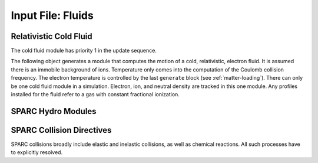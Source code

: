 Input File: Fluids
==================

Relativistic Cold Fluid
-----------------------

The cold fluid module has priority 1 in the update sequence.

The following object generates a module that computes the motion of a cold, relativistic, electron fluid.  It is assumed there is an immobile background of ions.  Temperature only comes into the computation of the Coulomb collision frequency.  The electron temperature is controlled by the last ``generate`` block (see :ref:`matter-loading`).  There can only be one cold fluid module in a simulation.  Electron, ion, and neutral density are tracked in this one module.  Any profiles installed for the fluid refer to a gas with constant fractional ionization.

.. py:function:: new fluid name { directives }

	:param str name: assigns a name to the fluid
	:param block directives: The following directives are supported:

		Shared directives: see :ref:`ionization`

		.. py:function:: charge = q

			:param float q: charge of the fluid constituent, usually electrons

		.. py:function:: mass = m

			:param float m: mass of the fluid constituent, usually electrons

		.. py:function initial ionization fraction = f

			:param float f: ratio of initial electron density to neutral + ion density

		.. py:function:: neutral cross section = sigma

		 	:param float sigma: electron-neutral collision cross section in :math:`cm^2`

		.. py:function:: coulomb collisions = cc

		 	:param bool cc: if true, add collision frequency based on Coulomb cross section to neutral collision frequency

		.. note::
			the ion species and electron species variables (see :ref:`ionization`) have no meaning here


SPARC Hydro Modules
-------------------

.. py:function:: new chemistry { directives }

	This is the top level SPARC module.  Internally it contains and manages all other SPARC modules.

	:param block directives: The following directives are supported:

		.. py:function:: epsilon factor = eps

			:param float eps: error tolerance for adaptive time step

		.. py:function:: radiation model = rad

		 	:param enum rad: takes values ``thin``, ``none``

		.. py:function:: laser model = las

		 	:param enum las: takes values ``vacuum``, ``isotropic``

		.. py:function:: plasma model = plas

			:param enum plas: takes values ``neutral``, ``quasineutral``

		.. py:function:: dipole center = Dx Dy Dz

		 	Reference point for dipole moment diagnostic

		.. py:function:: external potential = ( V1 , V2 )

			:param float V1: fixed potential at lower z boundary
			:param float V2: fixed potential at upper z boundary

		.. py:function:: tolerance = tol

		 	:param float tol: Elliptical solver error tolerance

		.. py:function:: overrelaxation = w

		 	:param float w: overrelaxation parameter

		.. py:function:: iterations = N

		 	:param int N: elliptical solver maximum iterations


.. _chemical:

.. py:function:: new chemical name { directives }

	:param str name: name given to the chemical species
	:param block directives: The following directives are supported:

		Shared directives: see :ref:`ionization`, :ref:`eos`

		.. py:function:: mass = m0

			:param float m0: mass of the constituent particles, default = 1.0

		.. py:function:: charge = q0

			:param float q0: charge of the constituent particles, default = -1.0

		.. py:function:: cv = cv0

		 	:param float cv0: normalized specific heat at constant volume, :math:`mc_v/k_B`, a typical value is 1.5 for species with no internal degrees of freedom.

		.. py:function:: vibrational energy = epsv

		 	:param float epsv: energy (eV) between vibrational levels, default = 0 = no vibrations

		.. py:function:: implicit = tst

		 	:param bool tst: whether to use implicit electron advance for this species

		.. py:function:: thermometric conductivity = k

		 	:param float k: Thermometric conductivity in units of cm^2/s. Thermometric conductivity is :math:`K/\rho c_p`, where K = heat conductivity.  For air, k = 2e-5 m^2/s = 0.2 cm^2/s, and K = 2.5e-4 W/(cm*K). SPARC solves the heat equation :math:`\rho c_v dT/dt - \nabla\cdot (K \nabla T) = 0`.  For electrons the Braginskii conductivity is used.

		.. py:function:: kinematic viscosity = x

		 	:param float x: Kinematic viscosity in units of cm^2/s. Kinematic viscosity is :math:`X/\rho`, where X = dynamic viscosity. For air, kinematic viscosity is about 0.15 cm^2/s. SPARC solves the momentum diffusion equation :math:`\rho dv/dt - \nabla\cdot (X \nabla v) = 0`.

		.. py:function:: effective mass = meff

		 	:param float meff: effective mass for density >> 1.0 for electrons moving through this chemical

		.. py:function:: permittivity = (epsr,epsi)

		 	:param float epsr: real part of permittivity relative to free space permittivity
		 	:param float epsi: imaginary part of permittivity relative to free space permittivity


.. py:function:: new group name { directives }

	Create an equilibrium group module.  This is a container for chemical species that are assumed to be in equilibrium with one another, and therefore have a common temperature and velocity.  All chemicals are part of a group.  If a chemical is declared outside any group, one is automatically created.

	:param str name: name given to the group
	:param block directives: The following directives are supported:

		.. py:function:: new chemical name { directives }

			see :ref:`chemical <chemical>` for description of parameters.  Can be repeated to associate multiple chemicals with the group.

		.. py:function:: mobile = tst

			:param bool tst: whether chemicals in this group are mobile or immobile


SPARC Collision Directives
--------------------------

SPARC collisions broadly include elastic and inelastic collisions, as well as chemical reactions.  All such processes have to explicitly resolved.

.. py:function:: new collision = sp1 <-> sp2 , cross section = sigma

	:param str sp1: name of chemical species 1 in two-body collision
	:param str sp2: name of chemical species 2 in two-body collision
	:param float sigma: cross section normalized to :math:`\omega_p/n_1c`

.. py:function:: new collision = sp1 <-> sp1 , coulomb

	Uses the Coulomb collision cross section, derived from local conditions.

	:param str sp1: name of chemical species 1 in two-body collision
	:param str sp2: name of chemical species 2 in two-body collision

.. py:function:: new collision = sp1 <-> sp1 , metallic , ks = ks0 , fermi_energy_ev = ef , ref_density = nref

	Uses the harmonic mean of electron-phonon and coulomb collision rates

	:param float ks0: some lattice constant, see K. Eidmann et al., Phys. Rev. E 62, 1202 (2000)
	:param float ef: the Fermi energy in eV
	:param float nref: the density at which the formula directly applies

.. py:function:: new reaction = { eq1 : eq2 : eq3 : ... } rate = c0 c1 c2 cat(range)

	Sets up a chemical reaction between arbitrary species using a modified Arrhenius rate

	:math:`{\cal R} = c_0 T^{c_1} \exp(-c_2/T)`

	over a range of temperatures.  Piecewise rate constructions can be created by using multiple reactions which have the same equation but different rates and different temperature ranges.

	:param str eq1: chemical equation, or subreaction, in the form ``r1 + r2 + ... -> p1 + p2 + ... + eps``, where ``r1`` etc. are replaced by names of reactants, ``p1`` etc. are replaced by names of products, and ``eps`` is a heat of reaction in eV.  Breaking the reaction into subreactions can be used to control the flow of energy from reactants to products.

	:param float c0: rate coefficient in cm^(3(N-1))/s, where N is the number of reactants
	:param float c1: dimensionless exponent in rate law
	:param float c2: temperature reference appearing in rate law in eV
	:param str cat: name of the chemical to be considered the catalyst, i.e., the one whose temperature affects the rate
	:param numpy_range range: range of temperatures specified as in numpy, i.e., T1:T2, where T1 and T2 are floating point literals, given in eV.  Also as in numpy, :T2 means 0-T2, while T1: means T1-infinity.

.. py:function:: new reaction = { eq1 : eq2 : eq3 : ... } janev_rate = c0 c1 c2 c3 c4 c5 c6 c7 c8 cat(range)

	Alternative way of specifying the reaction rate:

		:math:`\ln {\cal R} = \sum_{n=0}^{8} c_n (\ln T)^n`

.. py:function:: new excitation = sp1 -> sp2 level = n rate = c0 c1 c2

	Vibrational excitation of one species by another.  If level = n the transition is between ground and level n.  If level = 0 the transition is between adjacent levels, where it is assumed the rate for transitions from n to n+1 is the same for all n.

.. py:function:: new excitation = sp1 -> sp2 level = n janev_rate = c0 c1 c2 c3 c4 c5 c6 c7 c8

	Alternative way of specifying the excitation rate.
